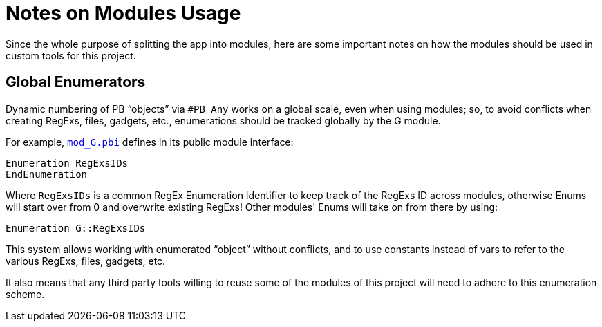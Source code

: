 
= Notes on Modules Usage

Since the whole purpose of splitting the app into modules, here are some important notes on how the modules should be used in custom tools for this project.

== Global Enumerators

Dynamic numbering of PB "`objects`" via `#PB_Any` works on a global scale, even when using modules; so, to avoid conflicts when creating RegExs, files, gadgets, etc., enumerations should be tracked globally by the G module.

For example, link:./mod_G.pbi[`mod_G.pbi`^] defines in its public module interface:

[source,purebasic]
----
Enumeration RegExsIDs
EndEnumeration
----

Where `RegExsIDs` is a common RegEx Enumeration Identifier to keep track of the RegExs ID across modules, otherwise Enums will start over from 0 and overwrite existing RegExs! Other modules' Enums will take on from there by using:

[source,purebasic]
----
Enumeration G::RegExsIDs
----

This system allows working with enumerated "`object`" without conflicts, and to use constants instead of vars to refer to the various RegExs, files, gadgets, etc.

It also means that any third party tools willing to reuse some of the modules of this project will need to adhere to this enumeration scheme.


// EOF //
